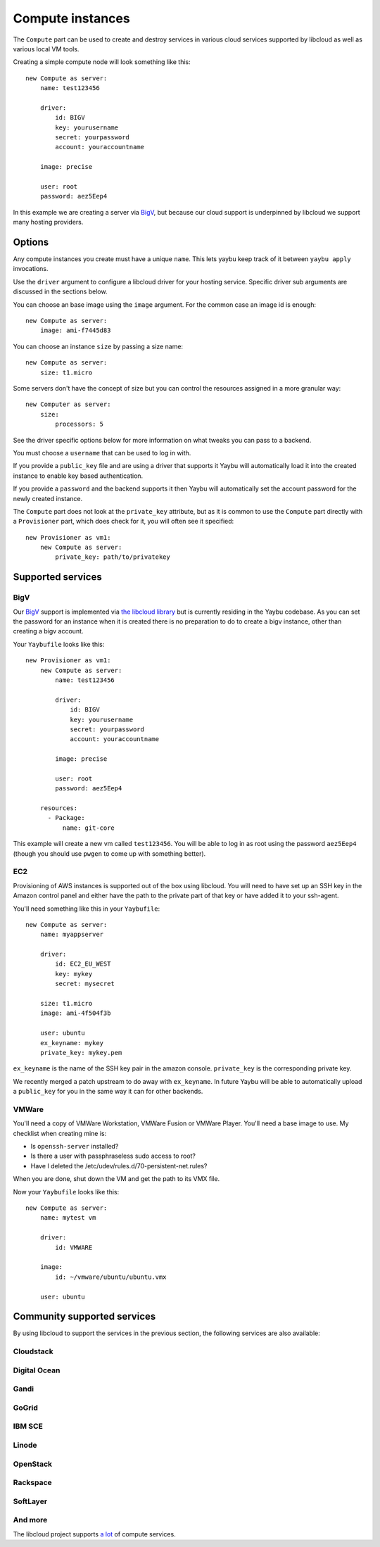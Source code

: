 .. _compute:

=================
Compute instances
=================

The ``Compute`` part can be used to create and destroy services in various
cloud services supported by libcloud as well as various local VM tools.

Creating a simple compute node will look something like this::

    new Compute as server:
        name: test123456

        driver:
            id: BIGV
            key: yourusername
            secret: yourpassword
            account: youraccountname

        image: precise

        user: root
        password: aez5Eep4

In this example we are creating a server via `BigV <http://www.bigv.io/>`_, but
because our cloud support is underpinned by libcloud we support many hosting
providers.


Options
=======

Any compute instances you create must have a unique ``name``. This lets yaybu keep track of it between ``yaybu apply`` invocations.

Use the ``driver`` argument to configure a libcloud driver for your hosting service. Specific driver sub arguments are discussed in the sections below.

You can choose an base image using the ``image`` argument. For the common case an image id is enough::

    new Compute as server:
        image: ami-f7445d83

You can choose an instance ``size`` by passing a size name::

    new Compute as server:
        size: t1.micro

Some servers don't have the concept of size but you can control the resources assigned in a more granular way::

    new Computer as server:
        size:
            processors: 5

See the driver specific options below for more information on what tweaks you can pass to a backend.

You must choose a ``username`` that can be used to log in with.

If you provide a ``public_key`` file and are using a driver that supports it Yaybu will automatically load it into the created instance to enable key based authentication.

If you provide a ``password`` and the backend supports it then Yaybu will automatically set the account password for the newly created instance.

The ``Compute`` part does not look at the ``private_key`` attribute, but as it is common to use the ``Compute`` part directly with a ``Provisioner`` part, which does check for it, you will often see it specified::

    new Provisioner as vm1:
        new Compute as server:
            private_key: path/to/privatekey


Supported services
==================

BigV
----

Our `BigV <http://www.bigv.io/>`_ support is implemented via `the libcloud 
library <https://github.com/apache/libcloud>`_ but is currently residing in
the Yaybu codebase. As you can set the password for an instance when it is
created there is no preparation to do to create a bigv instance, other than
creating a bigv account.

Your ``Yaybufile`` looks like this::

    new Provisioner as vm1:
        new Compute as server:
            name: test123456

            driver:
                id: BIGV
                key: yourusername
                secret: yourpassword
                account: youraccountname

            image: precise

            user: root
            password: aez5Eep4

        resources:
          - Package:
              name: git-core

This example will create a new vm called ``test123456``. You will be able to
log in as root using the password ``aez5Eep4`` (though you should use ``pwgen``
to come up with something better).


EC2
---

Provisioning of AWS instances is supported out of the box using libcloud.
You will need to have set up an SSH key in the Amazon control panel and either
have the path to the private part of that key or have added it to your
ssh-agent.

You'll need something like this in your ``Yaybufile``::

    new Compute as server:
        name: myappserver

        driver:
            id: EC2_EU_WEST
            key: mykey
            secret: mysecret

        size: t1.micro
        image: ami-4f504f3b

        user: ubuntu
        ex_keyname: mykey
        private_key: mykey.pem


``ex_keyname`` is the name of the SSH key pair in the amazon console.
``private_key`` is the corresponding private key.

We recently merged a patch upstream to do away with ``ex_keyname``. In future Yaybu will be able to automatically upload a ``public_key`` for you in the same way it can for other backends.


VMWare
------

You'll need a copy of VMWare Workstation, VMWare Fusion or VMWare Player.
You'll need a base image to use. My checklist when creating mine is:

* Is ``openssh-server`` installed?
* Is there a user with passphraseless sudo access to root?
* Have I deleted the /etc/udev/rules.d/70-persistent-net.rules?

When you are done, shut down the VM and get the path to its VMX file.

Now your ``Yaybufile`` looks like this::

    new Compute as server:
        name: mytest vm

        driver:
            id: VMWARE

        image:
            id: ~/vmware/ubuntu/ubuntu.vmx

        user: ubuntu


Community supported services
============================

By using libcloud to support the services in the previous section, the following services are also available:

Cloudstack
----------

Digital Ocean
-------------

Gandi
-----

GoGrid
------

IBM SCE
-------

Linode
------

OpenStack
---------

Rackspace
---------

SoftLayer
---------

And more
--------

The libcloud project supports `a lot <http://libcloud.apache.org/docs/compute/supported_providers.html>`_ of compute services.

